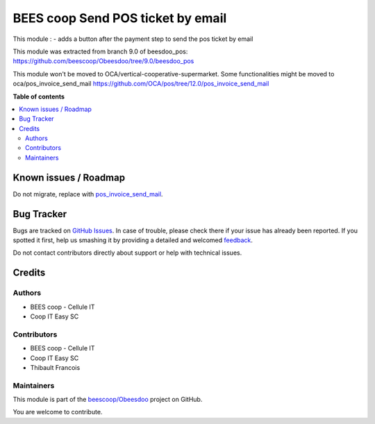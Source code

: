 ==================================
BEES coop Send POS ticket by email
==================================

.. !!!!!!!!!!!!!!!!!!!!!!!!!!!!!!!!!!!!!!!!!!!!!!!!!!!!
   !! This file is generated by oca-gen-addon-readme !!
   !! changes will be overwritten.                   !!
   !!!!!!!!!!!!!!!!!!!!!!!!!!!!!!!!!!!!!!!!!!!!!!!!!!!!

.. |badge1| image:: https://img.shields.io/badge/maturity-Beta-yellow.png
    :target: https://odoo-community.org/page/development-status
    :alt: Beta
.. |badge2| image:: https://img.shields.io/badge/licence-AGPL--3-blue.png
    :target: http://www.gnu.org/licenses/agpl-3.0-standalone.html
    :alt: License: AGPL-3
.. |badge3| image:: https://img.shields.io/badge/github-beescoop%2FObeesdoo-lightgray.png?logo=github
    :target: https://github.com/beescoop/Obeesdoo/tree/12.0/beesdoo_pos_email_ticket
    :alt: beescoop/Obeesdoo

|badge1| |badge2| |badge3| 

This module :
- adds a button after the payment step to send the pos ticket by email

This module was extracted from branch 9.0 of beesdoo_pos: https://github.com/beescoop/Obeesdoo/tree/9.0/beesdoo_pos

This module won't be moved to OCA/vertical-cooperative-supermarket.
Some functionalities might be moved to oca/pos_invoice_send_mail https://github.com/OCA/pos/tree/12.0/pos_invoice_send_mail

**Table of contents**

.. contents::
   :local:

Known issues / Roadmap
======================

Do not migrate, replace with `pos_invoice_send_mail <https://github.com/OCA/pos/tree/12.0/pos_invoice_send_mail>`_.

Bug Tracker
===========

Bugs are tracked on `GitHub Issues <https://github.com/beescoop/Obeesdoo/issues>`_.
In case of trouble, please check there if your issue has already been reported.
If you spotted it first, help us smashing it by providing a detailed and welcomed
`feedback <https://github.com/beescoop/Obeesdoo/issues/new?body=module:%20beesdoo_pos_email_ticket%0Aversion:%2012.0%0A%0A**Steps%20to%20reproduce**%0A-%20...%0A%0A**Current%20behavior**%0A%0A**Expected%20behavior**>`_.

Do not contact contributors directly about support or help with technical issues.

Credits
=======

Authors
~~~~~~~

* BEES coop - Cellule IT
* Coop IT Easy SC

Contributors
~~~~~~~~~~~~

* BEES coop - Cellule IT
* Coop IT Easy SC
* Thibault Francois

Maintainers
~~~~~~~~~~~

This module is part of the `beescoop/Obeesdoo <https://github.com/beescoop/Obeesdoo/tree/12.0/beesdoo_pos_email_ticket>`_ project on GitHub.

You are welcome to contribute.
